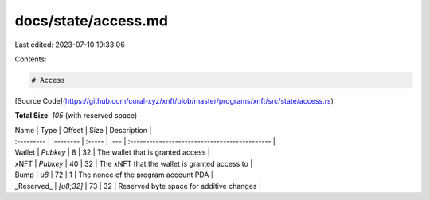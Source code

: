 docs/state/access.md
====================

Last edited: 2023-07-10 19:33:06

Contents:

.. code-block:: md

    # Access

[Source Code](https://github.com/coral-xyz/xnft/blob/master/programs/xnft/src/state/access.rs)

**Total Size**: `105` (with reserved space)

| Name       | Type      | Offset | Size | Description                                   |
| :--------- | :-------- | :----- | :--- | :-------------------------------------------- |
| Wallet     | `Pubkey`  | 8      | 32   | The wallet that is granted access             |
| xNFT       | `Pubkey`  | 40     | 32   | The xNFT that the wallet is granted access to |
| Bump       | `u8`      | 72     | 1    | The nonce of the program account PDA          |
| _Reserved_ | `[u8;32]` | 73     | 32   | Reserved byte space for additive changes      |


